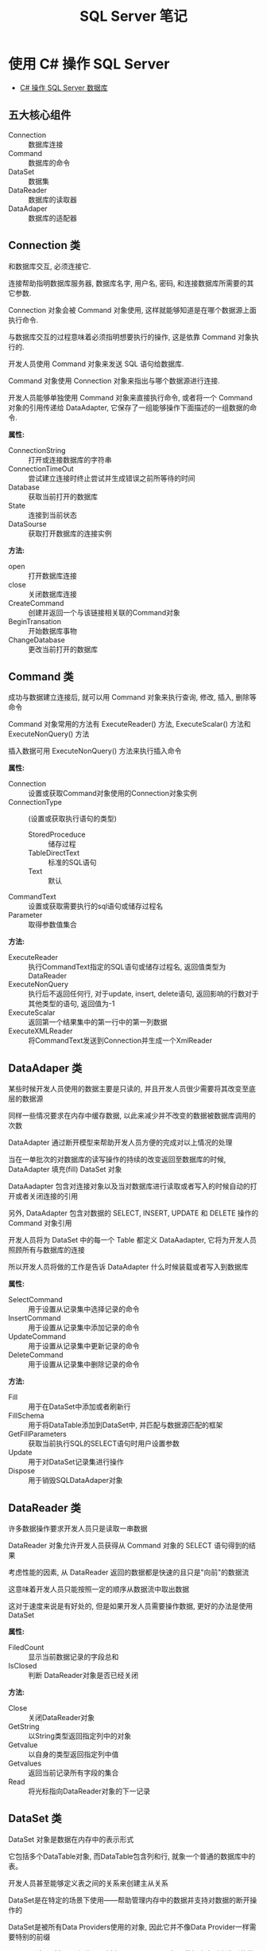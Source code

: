 #+TITLE:      SQL Server 笔记

* 目录                                                    :TOC_4_gh:noexport:
- [[#使用-c-操作-sql-server][使用 C# 操作 SQL Server]]
  - [[#五大核心组件][五大核心组件]]
  - [[#connection-类][Connection 类]]
  - [[#command-类][Command 类]]
  - [[#dataadaper-类][DataAdaper 类]]
  - [[#datareader-类][DataReader 类]]
  - [[#dataset-类][DataSet 类]]
  - [[#简单使用总结][简单使用总结]]

* 使用 C# 操作 SQL Server
  + [[http://www.cnblogs.com/rainman/archive/2012/03/13/2393975.html][C# 操作 SQL Server 数据库]]

** 五大核心组件
   + Connection :: 数据库连接
   + Command :: 数据库的命令
   + DataSet :: 数据集
   + DataReader :: 数据库的读取器
   + DataAdaper :: 数据库的适配器
** Connection 类
   和数据库交互, 必须连接它.

   连接帮助指明数据库服务器, 数据库名字, 用户名, 密码, 和连接数据库所需要的其它参数.

   Connection 对象会被 Command 对象使用, 这样就能够知道是在哪个数据源上面执行命令.

   与数据库交互的过程意味着必须指明想要执行的操作, 这是依靠 Command 对象执行的.

   开发人员使用 Command 对象来发送 SQL 语句给数据库.

   Command 对象使用 Connection 对象来指出与哪个数据源进行连接.

   开发人员能够单独使用 Command 对象来直接执行命令,
   或者将一个 Command 对象的引用传递给 DataAdapter, 它保存了一组能够操作下面描述的一组数据的命令.

   *属性:*
    + ConnectionString :: 打开或连接数据库的字符串
    + ConnectionTimeOut :: 尝试建立连接时终止尝试并生成错误之前所等待的时间
    + Database :: 获取当前打开的数据库
    + State :: 连接到当前状态
    + DataSourse :: 获取打开数据库的连接实例

    *方法:*
    + open :: 打开数据库连接
    + close :: 关闭数据库连接
    + CreateCommand :: 创建并返回一个与该链接相关联的Command对象
    + BeginTransation :: 开始数据库事物
    + ChangeDatabase :: 更改当前打开的数据库

** Command 类
   成功与数据建立连接后, 就可以用 Command 对象来执行查询, 修改, 插入, 删除等命令

   Command 对象常用的方法有 ExecuteReader() 方法, ExecuteScalar() 方法和 ExecuteNonQuery() 方法

   插入数据可用 ExecuteNonQuery() 方法来执行插入命令

   *属性:*
    + Connection :: 设置或获取Command对象使用的Connection对象实例
    + ConnectionType :: (设置或获取执行语句的类型)
      - StoredProceduce :: 储存过程
      - TableDirectText :: 标准的SQL语句
      - Text :: 默认
    + CommandText :: 设置或获取需要执行的sql语句或储存过程名
    + Parameter :: 取得参数值集合

    *方法:*
    + ExecuteReader :: 执行CommandText指定的SQL语句或储存过程名, 返回值类型为DataReader
    + ExecuteNonQuery :: 执行后不返回任何行, 对于update, insert, delete语句, 返回影响的行数对于其他类型的语句, 返回值为-1
    + ExecuteScalar :: 返回第一个结果集中的第一行中的第一列数据
    + ExecuteXMLReader :: 将CommandText发送到Connection并生成一个XmlReader

** DataAdaper 类
   某些时候开发人员使用的数据主要是只读的, 并且开发人员很少需要将其改变至底层的数据源

   同样一些情况要求在内存中缓存数据, 以此来减少并不改变的数据被数据库调用的次数

   DataAdapter 通过断开模型来帮助开发人员方便的完成对以上情况的处理

   当在一单批次的对数据库的读写操作的持续的改变返回至数据库的时候,  DataAdapter 填充(fill) DataSet 对象

   DataAadapter 包含对连接对象以及当对数据库进行读取或者写入的时候自动的打开或者关闭连接的引用

   另外, DataAdapter 包含对数据的 SELECT, INSERT, UPDATE 和 DELETE 操作的 Command 对象引用

   开发人员将为 DataSet 中的每一个 Table 都定义 DataAadapter, 它将为开发人员照顾所有与数据库的连接
   
   所以开发人员将做的工作是告诉 DataAdapter 什么时候装载或者写入到数据库

   *属性:*
    + SelectCommand :: 用于设置从记录集中选择记录的命令
    + InsertCommand :: 用于设置从记录集中添加记录的命令
    + UpdateCommand :: 用于设置从记录集中更新记录的命令
    + DeleteCommand :: 用于设置从记录集中删除记录的命令

    *方法:*
    + Fill :: 用于在DataSet中添加或者刷新行
    + FillSchema :: 用于将DataTable添加到DataSet中, 并匹配与数据源匹配的框架
    + GetFillParameters :: 获取当前执行SQL的SELECT语句时用户设置参数
    + Update :: 用于对DataSet记录集进行操作
    + Dispose :: 用于销毁SQLDataAdaper对象

** DataReader 类
   许多数据操作要求开发人员只是读取一串数据

   DataReader 对象允许开发人员获得从 Command 对象的 SELECT 语句得到的结果

   考虑性能的因素, 从 DataReader 返回的数据都是快速的且只是"向前"的数据流

   这意味着开发人员只能按照一定的顺序从数据流中取出数据

   这对于速度来说是有好处的, 但是如果开发人员需要操作数据, 更好的办法是使用 DataSet

   *属性:*
    + FiledCount :: 显示当前数据记录的字段总和
    + IsClosed :: 判断 DataReader对象是否已经关闭

    *方法:*
    + Close :: 关闭DataReader对象
    + GetString :: 以String类型返回指定列中的对象
    + Getvalue :: 以自身的类型返回指定列中值
    + Getvalues :: 返回当前记录所有字段的集合
    + Read :: 将光标指向DataReader对象的下一记录
** DataSet 类
   DataSet 对象是数据在内存中的表示形式

   它包括多个DataTable对象, 而DataTable包含列和行, 就象一个普通的数据库中的表。

   开发人员甚至能够定义表之间的关系来创建主从关系

   DataSet是在特定的场景下使用――帮助管理内存中的数据并支持对数据的断开操作的

   DataSet是被所有Data Providers使用的对象, 因此它并不像Data Provider一样需要特别的前缀

   DataSet 这个对象可以视为一个暂存区(Cache), 可以把从数据库中所查询到的数据保留起来, 甚至可以将整个数据库显示出来

   DataSet 的能力不只是可以储存多个Table 而已, 还可以透过DataSetCommand 对象取得一些例如主键等的数据表结构, 并可以记录数据表间的关联

   DataSet 对象可以说是ADO.NET 中重量级的对象, 这个对象架构在DataSetCommand 对象上, 本身不具备和数据源沟通的能力

   也就是说我们是将DataSetCommand 对象当做DataSet 对象以及数据源间传输数据的桥梁

** 简单使用总结
   + Connection 类建立连接, 连接字符串用于声明连接对象
   + Command 类, 建立命令对象类, 用于执行SQL指令, 可以用初始命令和数据库链接对象实例化
   + DataAdapter类, 数据库适配器, 用于在必要时对数据库建立连接, 内置命令对象, 可以用 sqlcmd 对象实例化
   + DataReader 类, 保存读取到的数据库数据, 若为读取到数据, Read() 方法返回值为false
   + DataSet类, 数据集, 保存从数据库中的数据, 结构类似数据库, 可以用 适配器的 Fill 方法进行填充
   + 命令构建类, 通过适配器对象实例化, 用适配器对象的更新方法更新数据库中的数据, 更新方法参数为数据集对象

